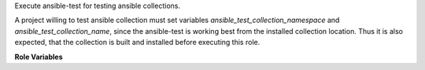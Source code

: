 Execute ansible-test for testing ansible collections.

A project willing to test ansible collection must set variables `ansible_test_collection_namespace` and `ansible_test_collection_name`, since the ansible-test is working best from the installed collection location. Thus it is also expected, that the collection is built and installed before executing this role.

**Role Variables**

.. zuul:rolevar:: ansible_test_collections
   :default: true

   Whether collection testing is expected.

.. zuul:rolevar:: ansible_test_collection_name
   :default: ''

   Test collection name.

.. zuul:rolevar:: ansible_test_collection_namespace
   :default: ''

   Test collection namespace.

.. zuul:rolevar:: ansible_test_integration_targets
   :default: ''

   List of integration target to limit.

.. zuul:rolevar:: ansible_test_command
   :default: integration

   ansible-test command (sanity, unit, integration).

.. zuul:rolevar:: ansible_test_continue_on_error
   :default: true

   Whether to continue testing on errors (not applicable for all testing commands).

.. zuul:rolevar:: ansible_test_retry_on_error
   :default: false

   Whether to retry test on error (not applicable for all test commands).

.. zuul:rolevar:: ansible_test_skip_tags
   :default: ''

   List of tags to skip (not applicable to all test commands).

.. zuul:rolevar:: ansible_test_no_temp_unicode
   :default: false

   Whether to use --no-temp-unicode argument for ansible-test command.

.. zuul:rolevar:: ansible_test_location
   :default: ~/ansible-test

   Path to ansible-test command.

.. zuul:rolevar:: ansible_test_python
   :default: ''

   Whether to add --python XX argument to the ansible-test invocaction.

.. zuul:rolevar:: ansible_test_skip_tests
   :default: ''

   List of sanity tests to skip.

